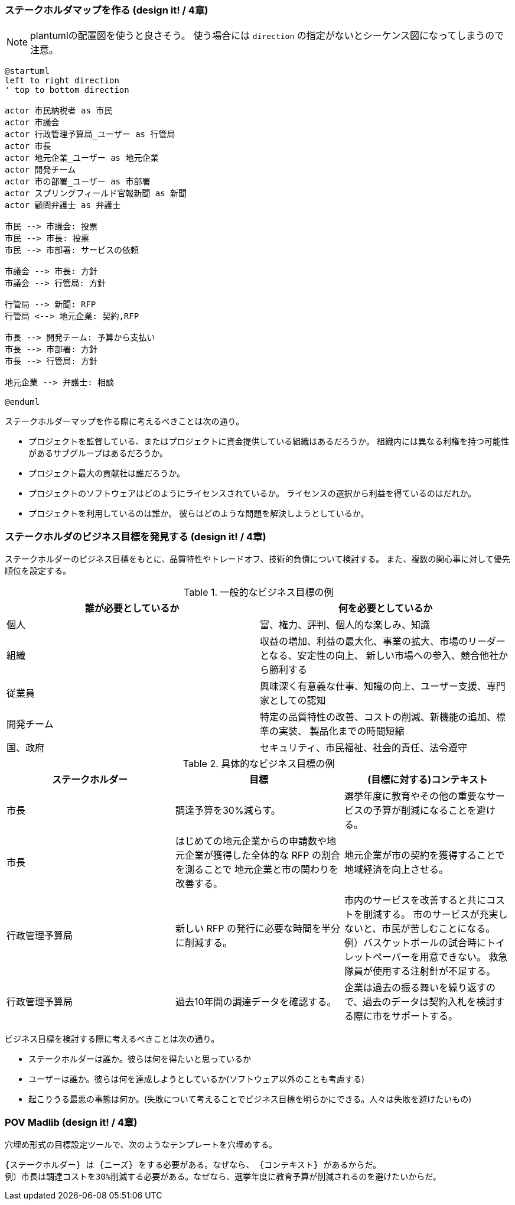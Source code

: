 === ステークホルダマップを作る (design it! / 4章)
[NOTE]
====
plantumlの配置図を使うと良さそう。
使う場合には `direction` の指定がないとシーケンス図になってしまうので注意。
====

[plantuml]
----
@startuml
left to right direction
' top to bottom direction

actor 市民納税者 as 市民
actor 市議会
actor 行政管理予算局_ユーザー as 行管局
actor 市長
actor 地元企業_ユーザー as 地元企業
actor 開発チーム
actor 市の部署_ユーザー as 市部署
actor スプリングフィールド官報新聞 as 新聞
actor 顧問弁護士 as 弁護士

市民 --> 市議会: 投票
市民 --> 市長: 投票
市民 --> 市部署: サービスの依頼

市議会 --> 市長: 方針
市議会 --> 行管局: 方針

行管局 --> 新聞: RFP
行管局 <--> 地元企業: 契約,RFP

市長 --> 開発チーム: 予算から支払い
市長 --> 市部署: 方針
市長 --> 行管局: 方針

地元企業 --> 弁護士: 相談

@enduml
----

ステークホルダーマップを作る際に考えるべきことは次の通り。

* プロジェクトを監督している、またはプロジェクトに資金提供している組織はあるだろうか。
組織内には異なる利権を持つ可能性があるサブグループはあるだろうか。
* プロジェクト最大の貢献社は誰だろうか。
* プロジェクトのソフトウェアはどのようにライセンスされているか。
ライセンスの選択から利益を得ているのはだれか。
* プロジェクトを利用しているのは誰か。
彼らはどのような問題を解決しようとしているか。

=== ステークホルダのビジネス目標を発見する (design it! / 4章)
ステークホルダーのビジネス目標をもとに、品質特性やトレードオフ、技術的負債について検討する。
また、複数の関心事に対して優先順位を設定する。

.一般的なビジネス目標の例
|===
|誰が必要としているか |何を必要としているか

|個人
|富、権力、評判、個人的な楽しみ、知識

|組織
|収益の増加、利益の最大化、事業の拡大、市場のリーダーとなる、安定性の向上、
新しい市場への参入、競合他社から勝利する

|従業員
|興味深く有意義な仕事、知識の向上、ユーザー支援、専門家としての認知

|開発チーム
|特定の品質特性の改善、コストの削減、新機能の追加、標準の実装、
製品化までの時間短縮

|国、政府
|セキュリティ、市民福祉、社会的責任、法令遵守
|===

.具体的なビジネス目標の例
|===
|ステークホルダー |目標 |(目標に対する)コンテキスト

|市長
|調達予算を30%減らす。
|選挙年度に教育やその他の重要なサービスの予算が削減になることを避ける。

|市長
|はじめての地元企業からの申請数や地元企業が獲得した全体的な RFP の割合を測ることで
地元企業と市の関わりを改善する。
|地元企業が市の契約を獲得することで地域経済を向上させる。

|行政管理予算局
|新しい RFP の発行に必要な時間を半分に削減する。
|市内のサービスを改善すると共にコストを削減する。
市のサービスが充実しないと、市民が苦しむことになる。
例）バスケットボールの試合時にトイレットペーパーを用意できない。
救急隊員が使用する注射針が不足する。

|行政管理予算局
|過去10年間の調達データを確認する。
|企業は過去の振る舞いを繰り返すので、過去のデータは契約入札を検討する際に市をサポートする。
|===

ビジネス目標を検討する際に考えるべきことは次の通り。

* ステークホルダーは誰か。彼らは何を得たいと思っているか
* ユーザーは誰か。彼らは何を達成しようとしているか(ソフトウェア以外のことも考慮する)
* 起こりうる最悪の事態は何か。(失敗について考えることでビジネス目標を明らかにできる。人々は失敗を避けたいもの)

=== POV Madlib (design it! / 4章)

穴埋め形式の目標設定ツールで、次のようなテンプレートを穴埋めする。

....
{ステークホルダー} は {ニーズ} をする必要がある。なぜなら、 {コンテキスト} があるからだ。
例）市長は調達コストを30%削減する必要がある。なぜなら、選挙年度に教育予算が削減されるのを避けたいからだ。
....
